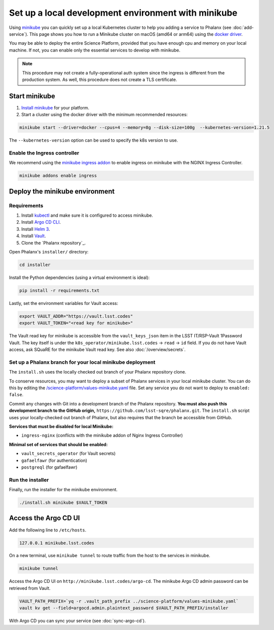 ####################################################
Set up a local development environment with minikube
####################################################

Using `minikube <https://minikube.sigs.k8s.io/docs/>`__ you can quickly set up a local Kubernetes cluster to help you adding a service to Phalanx (see :doc:`add-service`).
This page shows you how to run a Minikube cluster on macOS (amd64 or arm64) using the `docker driver <https://minikube.sigs.k8s.io/docs/drivers/docker/>`__.

You may be able to deploy the entire Science Platform, provided that you have enough cpu and memory on your local machine.
If not, you can enable only the essential services to develop with minikube.

.. note::

   This procedure may not create a fully-operational auth system since the ingress is different from the production system.
   As well, this procedure does not create a TLS certificate.

Start minikube
==============

#. `Install minikube <https://minikube.sigs.k8s.io/docs/start/>`__ for your platform.

#. Start a cluster using the docker driver with the minimum recommended resources:

.. code-block:: sh

  minikube start --driver=docker --cpus=4 --memory=8g --disk-size=100g  --kubernetes-version=1.21.5

The ``--kubernetes-version`` option can be used to specify the k8s version to use.


Enable the Ingress controller
-----------------------------

We recommend using the `minikube ingress addon <https://kubernetes.io/docs/tasks/access-application-cluster/ingress-minikube/>`__ to enable ingress on minikube with the NGINX Ingress Controller.

.. code-block:: sh

  minikube addons enable ingress


Deploy the minikube environment
===============================

Requirements
------------

#. Install `kubectl <https://kubernetes.io/docs/tasks/tools/install-kubectl-macos/>`__ and make sure it is configured to access minikube.

#. Install `Argo CD CLI <https://argo-cd.readthedocs.io/en/stable/cli_installation/#mac>`__.

#. Install `Helm 3 <https://helm.sh/docs/intro/install/>`__.

#. Install `Vault <https://learn.hashicorp.com/tutorials/vault/getting-started-install>`__.

#. Clone the `Phalanx repository`_.

Open Phalanx's ``installer/`` directory:

.. code-block:: sh

  cd installer

Install the Python dependencies (using a virtual environment is ideal):

.. code-block:: sh

  pip install -r requirements.txt

Lastly, set the environment variables for Vault access:

.. code-block:: sh

   export VAULT_ADDR="https://vault.lsst.codes"
   export VAULT_TOKEN="<read key for minikube>"

The Vault read key for minikube is accessible from the ``vault_keys_json`` item in the LSST IT/RSP-Vault 1Password Vault.
The key itself is under the ``k8s_operator/minikube.lsst.codes`` → ``read`` → ``id`` field.
If you do not have Vault access, ask SQuaRE for the minikube Vault read key.
See also :doc:`/overview/secrets`.

Set up a Phalanx branch for your local minikube deployment
----------------------------------------------------------

The ``install.sh`` uses the locally checked out branch of your Phalanx repository clone.

To conserve resources, you may want to deploy a subset of Phalanx services in your local minikube cluster.
You can do this by editing the `/science-platform/values-minikube.yaml <https://github.com/lsst-sqre/phalanx/blob/master/science-platform/values-minikube.yaml>`_ file.
Set any service you do not want to deploy to ``enabled: false``.

Commit any changes with Git into a development branch of the Phalanx repository.
**You must also push this development branch to the GitHub origin,** ``https://github.com/lsst-sqre/phalanx.git``.
The ``install.sh`` script uses your locally-checked out branch of Phalanx, but also requires that the branch be accessible from GitHub.

**Services that must be disabled for local Minikube:**

- ``ingress-nginx`` (conflicts with the minikube addon of Nginx Ingress Controller)

**Minimal set of services that should be enabled:**

- ``vault_secrets_operator`` (for Vault secrets)
- ``gafaelfawr`` (for authentication)
- ``postgreql`` (for gafaelfawr)

Run the installer
------------------

Finally, run the installer for the minikube environment.


.. code-block:: sh

  ./install.sh minikube $VAULT_TOKEN


Access the Argo CD UI
=====================

Add the following line to ``/etc/hosts``.

.. code-block:: sh

  127.0.0.1 minikube.lsst.codes

On a new terminal, use ``minikube tunnel`` to route traffic from the host to the services in minikube.

.. code-block:: sh

  minikube tunnel

Access the Argo CD UI on ``http://minikube.lsst.codes/argo-cd``.
The minikube Argo CD admin password can be retrieved from Vault.

.. code-block:: sh

  VAULT_PATH_PREFIX=`yq -r .vault_path_prefix ../science-platform/values-minikube.yaml`
  vault kv get --field=argocd.admin.plaintext_password $VAULT_PATH_PREFIX/installer

With Argo CD you can sync your service (see :doc:`sync-argo-cd`).
